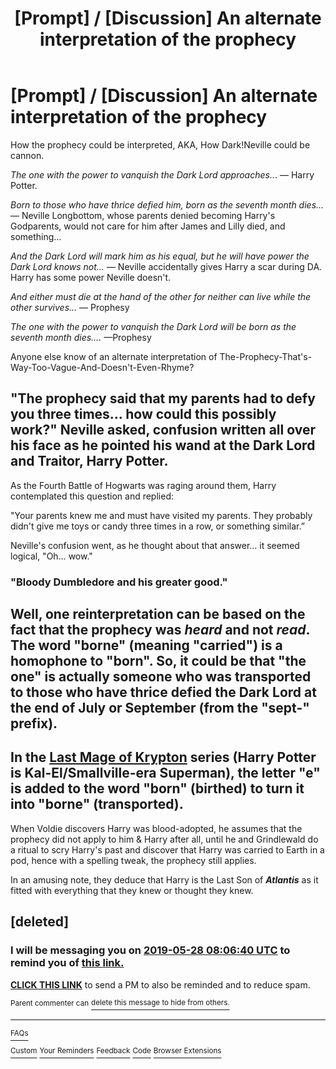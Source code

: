 #+TITLE: [Prompt] / [Discussion] An alternate interpretation of the prophecy

* [Prompt] / [Discussion] An alternate interpretation of the prophecy
:PROPERTIES:
:Author: MachaiArcanum
:Score: 10
:DateUnix: 1558918526.0
:DateShort: 2019-May-27
:FlairText: Discussion
:END:
How the prophecy could be interpreted, AKA, How Dark!Neville could be cannon.

/The one with the power to vanquish the Dark Lord approaches../. --- Harry Potter.

/Born to those who have thrice defied him, born as the seventh month dies.../ --- Neville Longbottom, whose parents denied becoming Harry's Godparents, would not care for him after James and Lilly died, and something...

/And the Dark Lord will mark him as his equal, but he will have power the Dark Lord knows not.../ --- Neville accidentally gives Harry a scar during DA. Harry has some power Neville doesn't.

/And either must die at the hand of the other for neither can live while the other survives.../ --- Prophesy

/The one with the power to vanquish the Dark Lord will be born as the seventh month dies..../ ---Prophesy

Anyone else know of an alternate interpretation of The-Prophecy-That's-Way-Too-Vague-And-Doesn't-Even-Rhyme?


** "The prophecy said that my parents had to defy you three times... how could this possibly work?" Neville asked, confusion written all over his face as he pointed his wand at the Dark Lord and Traitor, Harry Potter.

As the Fourth Battle of Hogwarts was raging around them, Harry contemplated this question and replied:

"Your parents knew me and must have visited my parents. They probably didn't give me toys or candy three times in a row, or something similar.”

Neville's confusion went, as he thought about that answer... it seemed logical, "Oh... wow."
:PROPERTIES:
:Author: InquisitorCOC
:Score: 24
:DateUnix: 1558920407.0
:DateShort: 2019-May-27
:END:

*** "Bloody Dumbledore and his greater good."
:PROPERTIES:
:Score: 3
:DateUnix: 1558950164.0
:DateShort: 2019-May-27
:END:


** Well, one reinterpretation can be based on the fact that the prophecy was /heard/ and not /read/. The word "borne" (meaning "carried") is a homophone to "born". So, it could be that "the one" is actually someone who was transported to those who have thrice defied the Dark Lord at the end of July or September (from the "sept-" prefix).
:PROPERTIES:
:Author: turbinicarpus
:Score: 8
:DateUnix: 1558945595.0
:DateShort: 2019-May-27
:END:


** In the [[https://www.fanfiction.net/s/12191520/1/The-Last-Mage-Of-Krypton][Last Mage of Krypton]] series (Harry Potter is Kal-El/Smallville-era Superman), the letter "e" is added to the word "born" (birthed) to turn it into "borne" (transported).

When Voldie discovers Harry was blood-adopted, he assumes that the prophecy did not apply to him & Harry after all, until he and Grindlewald do a ritual to scry Harry's past and discover that Harry was carried to Earth in a pod, hence with a spelling tweak, the prophecy still applies.

In an amusing note, they deduce that Harry is the Last Son of */Atlantis/* as it fitted with everything that they knew or thought they knew.
:PROPERTIES:
:Author: BeardInTheDark
:Score: 3
:DateUnix: 1558935650.0
:DateShort: 2019-May-27
:END:


** [deleted]
:PROPERTIES:
:Score: 0
:DateUnix: 1558944252.0
:DateShort: 2019-May-27
:END:

*** I will be messaging you on [[http://www.wolframalpha.com/input/?i=2019-05-28%2008:06:40%20UTC%20To%20Local%20Time][*2019-05-28 08:06:40 UTC*]] to remind you of [[https://www.reddit.com/r/HPfanfiction/comments/btfnpq/prompt_discussion_an_alternate_interpretation_of/eoypiz7/][*this link.*]]

[[http://np.reddit.com/message/compose/?to=RemindMeBot&subject=Reminder&message=%5Bhttps://www.reddit.com/r/HPfanfiction/comments/btfnpq/prompt_discussion_an_alternate_interpretation_of/eoypiz7/%5D%0A%0ARemindMe!%20%201%20day][*CLICK THIS LINK*]] to send a PM to also be reminded and to reduce spam.

^{Parent commenter can} [[http://np.reddit.com/message/compose/?to=RemindMeBot&subject=Delete%20Comment&message=Delete!%20eoyptk3][^{delete this message to hide from others.}]]

--------------

[[http://np.reddit.com/r/RemindMeBot/comments/24duzp/remindmebot_info/][^{FAQs}]]

[[http://np.reddit.com/message/compose/?to=RemindMeBot&subject=Reminder&message=%5BLINK%20INSIDE%20SQUARE%20BRACKETS%20else%20default%20to%20FAQs%5D%0A%0ANOTE:%20Don't%20forget%20to%20add%20the%20time%20options%20after%20the%20command.%0A%0ARemindMe!][^{Custom}]]
[[http://np.reddit.com/message/compose/?to=RemindMeBot&subject=List%20Of%20Reminders&message=MyReminders!][^{Your Reminders}]]
[[http://np.reddit.com/message/compose/?to=RemindMeBotWrangler&subject=Feedback][^{Feedback}]]
[[https://github.com/SIlver--/remindmebot-reddit][^{Code}]]
[[https://np.reddit.com/r/RemindMeBot/comments/4kldad/remindmebot_extensions/][^{Browser Extensions}]]
:PROPERTIES:
:Author: RemindMeBot
:Score: 0
:DateUnix: 1558944401.0
:DateShort: 2019-May-27
:END:
